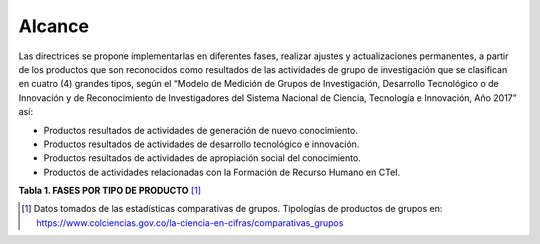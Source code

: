 .. _use_of_oai_pmh:

Alcance 
=======

Las directrices se propone implementarlas en diferentes fases, realizar ajustes y actualizaciones permanentes, a partir de los productos que son reconocidos como resultados de las actividades de grupo de investigación que se clasifican en cuatro (4) grandes tipos, según el “Modelo de Medición de Grupos de Investigación, Desarrollo Tecnológico o de Innovación y de Reconocimiento de Investigadores del Sistema Nacional de Ciencia, Tecnología e Innovación, Año 2017” así:


- Productos resultados de actividades de generación de nuevo conocimiento.
- Productos resultados de actividades de desarrollo tecnológico e innovación.
- Productos resultados de actividades de apropiación social del conocimiento.
- Productos de actividades relacionadas con la Formación de Recurso Humano en CTeI.



**Tabla 1. FASES POR TIPO DE PRODUCTO** [#]_

.. tabularcolumns:: |p{6cm}|p{1cm}|p{6cm}|p{1.5cm}|

+--------------------------------------+-------------------------------------------------+
|FASE I                                | FASE II                                         |
+=============================+========+=========================================+=======+
|Artículos de investigación   | 93896  |Capítulo Libro resultado de investigación| 9646  | 
+-----------------------------+--------+-----------------------------------------+-------+
|Tesis de maestría            | 38014  |Libro resultado de investigación         | 8280  | 
+-----------------------------+--------+-----------------------------------------+-------+
|Informe técnico final        | 19389  |Productos resultados de creación e       | 9646  |
|                             |        |investigación creación en Artes,         |       |
|                             |        |Arquitectura y Diseño investigación      |       |
+-----------------------------+--------+-----------------------------------------+-------+
|Tesis de doctorado           | 2090   |Patentes                                 | 382   |
|                             |        +-----------------------------------------+-------+
|                             |        |Variedades vegetales                     | 233   |
+-----------------------------+--------+-----------------------------------------+-------+ 
|FASE III                              | FASE IV                                         |
+=============================+========+=========================================+=======+
|Trabajo de pregrado          | 99575  |Consultoría científicas-tecnologías      | 7939  | 
+-----------------------------+--------+-----------------------------------------+-------+
|Proyectos de Investigación y | 17919  |Proyectos (ID+I) con formación           | 2625  | 
|Desarrollo                   |        |                                         |       |
+-----------------------------+--------+-----------------------------------------+-------+
|Apoyo a cursos de formación  | 13646  |Boletín divulgativo de resultado de      | 2530  | 
|de investigadores            |        |investigación                            |       |
+-----------------------------+--------+-----------------------------------------+-------+
|Apoyo a programas de         | 5281   |Software                                 | 2301  | 
|formación de investigadores  |        |                                         |       |
+-----------------------------+--------+-----------------------------------------+-------+
|Proyecto extensión y de      | 3449   |Prototipo industrial                     | 1791  | 
|responsabilidad social en CTI|        |                                         |       |
+-----------------------------+--------+-----------------------------------------+-------+
|Acompañamiento y asesorías de| 571    |Regulaciones, normas, reglamentos o      | 1140  | 
|línea temática del Programa  |        |legislaciones                            |       |
|Ondas                        |        |                                         |       |
+-----------------------------+--------+-----------------------------------------+-------+
|FASE V                                | FASE VI                                         |
+=============================+========+=========================================+=======+
|Secreto empresarial          | 1006   |Artículos                                | 49107 | 
+-----------------------------+--------+-----------------------------------------+-------+
|Innovación en procedimientos | 776    |Documento de trabajo (Working paper)     | 14423 | 
|(procesos y servicios.)      |        |                                         |       |
+-----------------------------+--------+-----------------------------------------+-------+
|Innovación generada en la    | 685    |Generación de contenidos multimedia      | 11093 |
|gestión empresarial          |        |                                         |       |
+-----------------------------+--------+-----------------------------------------+-------+
|Spin-off                     | 542    |Libros, artículos manuales de Difusión   | 10624 |
+-----------------------------+--------+-----------------------------------------+-------+
|Consultoría, arquitectura y  | 357    |Capítulo Libro                           | 7038  |
|diseño                       |        |                                         |       |
+-----------------------------+--------+-----------------------------------------+-------+
|Signos distintivos           | 219    |Edición de revista científica o de Libro | 7038  |
|                             |        |Resultado de Investigación               |       |
+-----------------------------+--------+-----------------------------------------+-------+
|FASE VII                              | FASE VIII                                       |
+=============================+========+=========================================+=======+
|Estrategias pedagógicas para | 354    |Participación ciudadana en proyectos de  | 531   | 
|el fomento de la CTeI y la   |        |CTI                                      |       |
|creación.                    |        |                                         |       |
+-----------------------------+--------+-----------------------------------------+-------+
|Generación de contenidos     | 2767   |Proyectos de Investigación - Creación    | 211   | 
|impresos                     |        |                                         |       |
+-----------------------------+--------+-----------------------------------------+-------+
|Generación de contenidos     | 2108   |Evento científico                        | 102959|
|virtuales                    |        |                                         |       |
+-----------------------------+--------+-----------------------------------------+-------+
|Espacios de participación    | 1325   |                                         |       |
|ciudadana en CTI             |        |                                         |       |
+-----------------------------+--------+-----------------------------------------+-------+
|Estrategias de comunicación  | 974    |                                         |       |
|del conocimiento             |        |                                         |       |
+-----------------------------+--------+-----------------------------------------+-------+
|Eventos artísticos           | 822    |                                         |       |
+-----------------------------+--------+-----------------------------------------+-------+

.. list-table:: Title
   :header-rows: 1

   * - FASE I

     - FASE II
     
   * - Artículos de investigación
     - 93896
     - Capítulo Libro resultado de investigación
     - 9646

.. [#] Datos tomados de las estadísticas comparativas de grupos. Tipologías de productos de grupos en: https://www.colciencias.gov.co/la-ciencia-en-cifras/comparativas_grupos